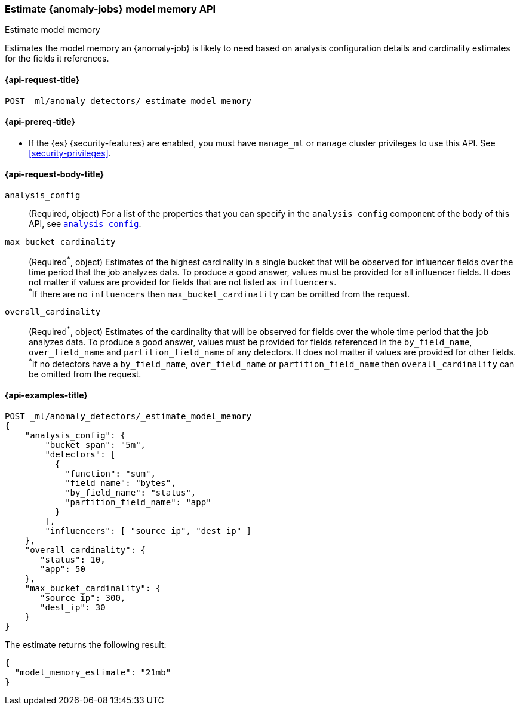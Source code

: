 [role="xpack"]
[testenv="platinum"]
[[ml-estimate-model-memory]]
=== Estimate {anomaly-jobs} model memory API
++++
<titleabbrev>Estimate model memory</titleabbrev>
++++

Estimates the model memory an {anomaly-job} is likely to need based on analysis
configuration details and cardinality estimates for the fields it references.

[[ml-estimate-model-memory-request]]
==== {api-request-title}

`POST _ml/anomaly_detectors/_estimate_model_memory`

[[ml-estimate-model-memory-prereqs]]
==== {api-prereq-title}

* If the {es} {security-features} are enabled, you must have `manage_ml` or
`manage` cluster privileges to use this API. See
<<security-privileges>>.

[[ml-estimate-model-memory-request-body]]
==== {api-request-body-title}

`analysis_config`::
(Required, object) For a list of the properties that you can specify in the
`analysis_config` component of the body of this API, see <<put-analysisconfig,`analysis_config`>>.

`max_bucket_cardinality`::
(Required^\*^, object) Estimates of the highest cardinality in a single bucket
that will be observed for influencer fields over the time period that the job
analyzes data. To produce a good answer, values must be provided for
all influencer fields. It does not matter if values are provided for fields
that are not listed as `influencers`. +
^*^If there are no `influencers` then `max_bucket_cardinality` can be omitted 
from the request.

`overall_cardinality`::
(Required^\*^, object) Estimates of the cardinality that will be observed for
fields over the whole time period that the job analyzes data. To produce a good 
answer, values must be provided for fields referenced in the `by_field_name`, 
`over_field_name` and `partition_field_name` of any detectors. It does not 
matter if values are provided for other fields. +
^*^If no detectors have a `by_field_name`, `over_field_name` or 
`partition_field_name` then `overall_cardinality` can be omitted from the 
request.

[[ml-estimate-model-memory-example]]
==== {api-examples-title}

[source,console]
--------------------------------------------------
POST _ml/anomaly_detectors/_estimate_model_memory
{
    "analysis_config": {
        "bucket_span": "5m",
        "detectors": [
          {
            "function": "sum",
            "field_name": "bytes",
            "by_field_name": "status",
            "partition_field_name": "app"
          }
        ],
        "influencers": [ "source_ip", "dest_ip" ]
    },
    "overall_cardinality": {
       "status": 10,
       "app": 50
    },
    "max_bucket_cardinality": {
       "source_ip": 300,
       "dest_ip": 30
    }
}
--------------------------------------------------
// TEST[skip:needs-licence]

The estimate returns the following result:

[source,console-result]
----
{
  "model_memory_estimate": "21mb"
}
----
